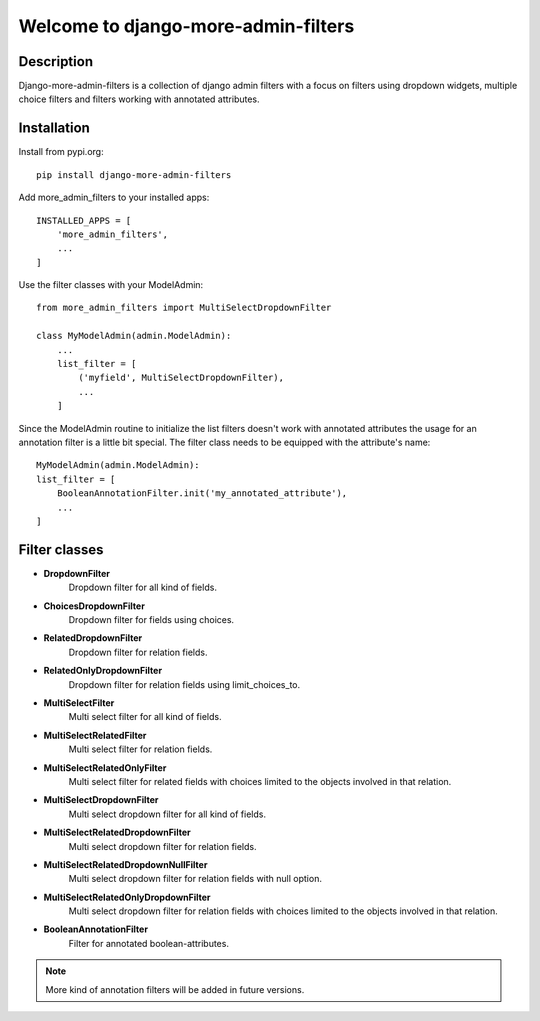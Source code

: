====================================
Welcome to django-more-admin-filters
====================================

.. image:: https://github.com/thomst/django-more-admin-filters/actions/workflows/ci.yml/badge.svg
    :target: https://github.com/thomst/django-more-admin-filters/actions/workflows/ci.yml
    :alt: Run tests for django-more-admin-filters

.. image:: https://coveralls.io/repos/github/thomst/django-more-admin-filters/badge.svg?branch=master
    :target: https://coveralls.io/github/thomst/django-more-admin-filters?branch=master
    :alt: coveralls badge

.. image:: https://img.shields.io/badge/python-3.7%20%7C%203.8%20%7C%203.9%20%7C%203.10-blue
   :target: https://img.shields.io/badge/python-3.7%20%7C%203.8%20%7C%203.9%20%7C%203.10-blue
   :alt: python: 3.7, 3.8, 3.9, 3.10

.. image:: https://img.shields.io/badge/django-2.2%20%7C%203.0%20%7C%203.1%20%7C%203.2%20%7C%204.0%20%7C%204.1%20%7C%204.2%20%7C%205.0-orange
   :target: https://img.shields.io/badge/django-2.2%20%7C%203.0%20%7C%203.1%20%7C%203.2%20%7C%204.0%20%7C%204.1%20%7C%204.2%20%7C%205.0-orange
   :alt: django: 2.2, 3.0, 3.1, 3.2, 4.0, 4.1, 4.2, 5.0


Description
===========
Django-more-admin-filters is a collection of django admin filters with a focus
on filters using dropdown widgets, multiple choice filters and filters working
with annotated attributes.


Installation
============
Install from pypi.org::

    pip install django-more-admin-filters

Add more_admin_filters to your installed apps::

    INSTALLED_APPS = [
        'more_admin_filters',
        ...
    ]

Use the filter classes with your ModelAdmin::

    from more_admin_filters import MultiSelectDropdownFilter

    class MyModelAdmin(admin.ModelAdmin):
        ...
        list_filter = [
            ('myfield', MultiSelectDropdownFilter),
            ...
        ]

Since the ModelAdmin routine to initialize the list filters doesn't work with
annotated attributes the usage for an annotation filter is a little bit special.
The filter class needs to be equipped with the attribute's name::

    MyModelAdmin(admin.ModelAdmin):
    list_filter = [
        BooleanAnnotationFilter.init('my_annotated_attribute'),
        ...
    ]


Filter classes
==============

* **DropdownFilter**
    Dropdown filter for all kind of fields.
* **ChoicesDropdownFilter**
    Dropdown filter for fields using choices.
* **RelatedDropdownFilter**
    Dropdown filter for relation fields.
* **RelatedOnlyDropdownFilter**
    Dropdown filter for relation fields using limit_choices_to.
* **MultiSelectFilter**
    Multi select filter for all kind of fields.
* **MultiSelectRelatedFilter**
    Multi select filter for relation fields.
* **MultiSelectRelatedOnlyFilter**
    Multi select filter for related fields with choices limited to the objects
    involved in that relation.
* **MultiSelectDropdownFilter**
    Multi select dropdown filter for all kind of fields.
* **MultiSelectRelatedDropdownFilter**
    Multi select dropdown filter for relation fields.
* **MultiSelectRelatedDropdownNullFilter**
    Multi select dropdown filter for relation fields with null option.
* **MultiSelectRelatedOnlyDropdownFilter**
    Multi select dropdown filter for relation fields with choices limited to the objects
    involved in that relation.
* **BooleanAnnotationFilter**
    Filter for annotated boolean-attributes.


.. note:: More kind of annotation filters will be added in future versions.
